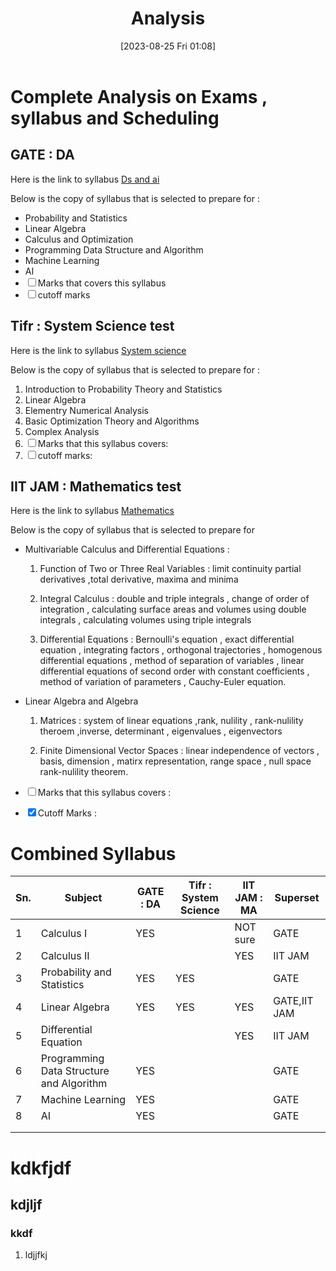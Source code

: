 #+title:      Analysis
#+date:       [2023-08-25 Fri 01:08]
#+filetags:   :gate:jam:tifr:
#+identifier: 20230825T010802

* Complete Analysis on Exams , syllabus and Scheduling

** GATE : DA 
Here is  the link to syllabus [[denote:20230825T012235][Ds and ai]]

Below is the copy of syllabus that is selected to prepare  for : 
+ Probability and Statistics
+ Linear Algebra
+ Calculus and Optimization
+ Programming Data Structure and Algorithm
+ Machine Learning
+ AI
+ [ ] Marks that covers this syllabus
+ [ ] cutoff marks 

** Tifr : System Science test 
Here is the link to syllabus [[denote:20230825T012330][System science]]

Below is the copy of syllabus that is selected to prepare  for : 

1. Introduction to Probability Theory and Statistics
2. Linear Algebra
3. Elementry Numerical Analysis
4. Basic Optimization Theory and Algorithms
5. Complex Analysis
6. [ ] Marks that this syllabus covers: 
7. [ ] cutoff marks: 
      

** IIT JAM : Mathematics test 
Here is the link to syllabus [[denote:20230825T012307][Mathematics]]

Below is the copy of syllabus that is selected to prepare  for 

+ Multivariable Calculus and Differential Equations :
  1. Function of Two or Three Real Variables : limit continuity
     partial derivatives ,total derivative, maxima and minima

  2. Integral Calculus : double and triple integrals , change of order
     of integration , calculating surface areas and volumes using
     double integrals , calculating volumes using triple integrals

  3. Differential Equations : Bernoulli's equation , exact
     differential equation , integrating factors , orthogonal
     trajectories , homogenous differential equations , method of
     separation of variables , linear differential equations of second
     order with constant coefficients , method of variation of
     parameters , Cauchy-Euler equation. 

+ Linear Algebra and Algebra
  1. Matrices : system of linear equations ,rank, nulility ,
     rank-nulility theroem ,inverse, determinant , eigenvalues ,
     eigenvectors

  2. Finite Dimensional Vector Spaces : linear independence of vectors
     , basis, dimension , matirx representation, range space , null
     space rank-nulility theorem. 
     
+ [ ] Marks that this syllabus covers :

+ [X] Cutoff Marks :


* Combined Syllabus 

| Sn. | Subject                                  | GATE : DA | Tifr :  System Science | IIT JAM : MA | Superset     |
|-----+------------------------------------------+-----------+------------------------+--------------+--------------|
|   1 | Calculus I                               | YES       |                        | NOT sure     | GATE         |
|   2 | Calculus II                              |           |                        | YES          | IIT JAM      |
|   3 | Probability and Statistics               | YES       | YES                    |              | GATE         |
|   4 | Linear Algebra                           | YES       | YES                    | YES          | GATE,IIT JAM |
|   5 | Differential Equation                    |           |                        | YES          | IIT JAM      |
|   6 | Programming Data Structure and Algorithm | YES       |                        |              | GATE         |
|   7 | Machine Learning                         | YES       |                        |              | GATE         |
|   8 | AI                                       | YES       |                        |              | GATE         |
|-----+------------------------------------------+-----------+------------------------+--------------+--------------|
|     |                                          |           |                        |              |              |
|     |                                          |           |                        |              |              |


* kdkfjdf
** kdjljf
*** kkdf
**** ldjjfkj
